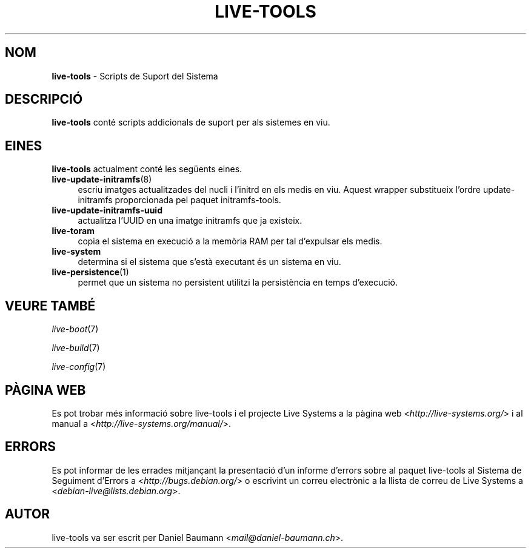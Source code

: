 .\" live-tools(7) - System Support Scripts
.\" Copyright (C) 2006-2013 Daniel Baumann <mail@daniel-baumann.ch>
.\"
.\" This program comes with ABSOLUTELY NO WARRANTY; for details see COPYING.
.\" This is free software, and you are welcome to redistribute it
.\" under certain conditions; see COPYING for details.
.\"
.\"
.\"*******************************************************************
.\"
.\" This file was generated with po4a. Translate the source file.
.\"
.\"*******************************************************************
.TH LIVE\-TOOLS 7 2015\-08\-23 5.0~a2\-1 "Projecte Live Systems"

.SH NOM
\fBlive\-tools\fP \- Scripts de Suport del Sistema

.SH DESCRIPCIÓ
\fBlive\-tools\fP conté scripts addicionals de suport per als sistemes en viu.

.SH EINES
\fBlive\-tools\fP actualment conté les següents eines.

.IP \fBlive\-update\-initramfs\fP(8) 4
escriu imatges actualitzades del nucli i l'initrd en els medis en
viu. Aquest wrapper substitueix l'ordre update\-initramfs proporcionada pel
paquet initramfs\-tools.
.IP \fBlive\-update\-initramfs\-uuid\fP 4
actualitza l'UUID en una imatge initramfs que ja existeix.
.IP \fBlive\-toram\fP 4
copia el sistema en execució a la memòria RAM per tal d'expulsar els medis.
.IP \fBlive\-system\fP 4
determina si el sistema que s'està executant és un sistema en viu.
.IP \fBlive\-persistence\fP(1) 4
permet que un sistema no persistent utilitzi la persistència en temps
d'execució.

.SH "VEURE TAMBÉ"
\fIlive\-boot\fP(7)
.PP
\fIlive\-build\fP(7)
.PP
\fIlive\-config\fP(7)

.SH "PÀGINA WEB"
Es pot trobar més informació sobre live\-tools i el projecte Live Systems a
la pàgina web <\fIhttp://live\-systems.org/\fP> i al manual a
<\fIhttp://live\-systems.org/manual/\fP>.

.SH ERRORS
Es pot informar de les errades mitjançant la presentació d'un informe
d'errors sobre al paquet live\-tools al Sistema de Seguiment d'Errors a
<\fIhttp://bugs.debian.org/\fP> o escrivint un correu electrònic a la
llista de correu de Live Systems a
<\fIdebian\-live@lists.debian.org\fP>.

.SH AUTOR
live\-tools va ser escrit per Daniel Baumann
<\fImail@daniel\-baumann.ch\fP>.
